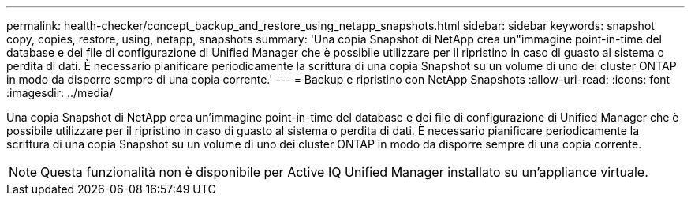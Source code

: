 ---
permalink: health-checker/concept_backup_and_restore_using_netapp_snapshots.html 
sidebar: sidebar 
keywords: snapshot copy, copies, restore, using, netapp, snapshots 
summary: 'Una copia Snapshot di NetApp crea un"immagine point-in-time del database e dei file di configurazione di Unified Manager che è possibile utilizzare per il ripristino in caso di guasto al sistema o perdita di dati. È necessario pianificare periodicamente la scrittura di una copia Snapshot su un volume di uno dei cluster ONTAP in modo da disporre sempre di una copia corrente.' 
---
= Backup e ripristino con NetApp Snapshots
:allow-uri-read: 
:icons: font
:imagesdir: ../media/


[role="lead"]
Una copia Snapshot di NetApp crea un'immagine point-in-time del database e dei file di configurazione di Unified Manager che è possibile utilizzare per il ripristino in caso di guasto al sistema o perdita di dati. È necessario pianificare periodicamente la scrittura di una copia Snapshot su un volume di uno dei cluster ONTAP in modo da disporre sempre di una copia corrente.

[NOTE]
====
Questa funzionalità non è disponibile per Active IQ Unified Manager installato su un'appliance virtuale.

====